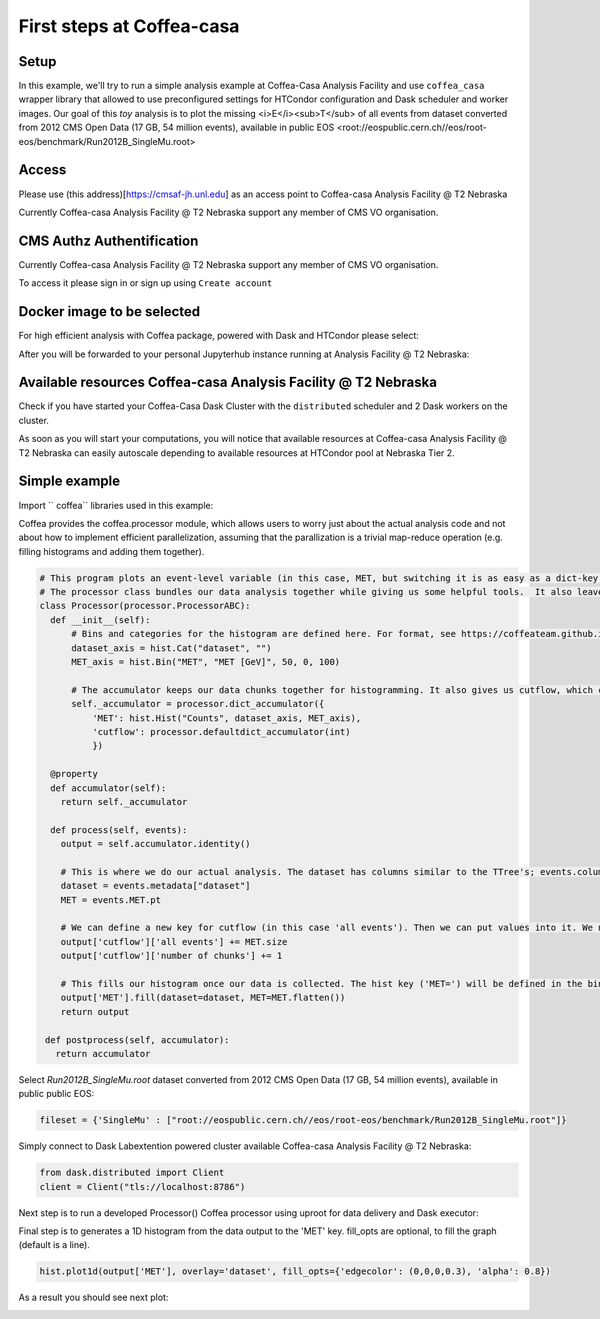 First steps at Coffea-casa
=========


Setup
-----

In this example, we'll  try to run a simple analysis example at Coffea-Casa Analysis Facility and use  ``coffea_casa`` wrapper library that allowed to use preconfigured settings for HTCondor configuration and Dask scheduler and worker images.
Our goal of this `toy` analysis is to plot the missing <i>E</i><sub>T</sub> of all events from dataset converted from 2012 CMS Open Data (17 GB, 54 million events), available in public EOS <root://eospublic.cern.ch//eos/root-eos/benchmark/Run2012B_SingleMu.root>


Access
-----

Please use (this address)[https://cmsaf-jh.unl.edu] as an access point to Coffea-casa Analysis Facility @ T2 Nebraska

.. image:: _static/coffea-casa-enter.png
   :alt: Access to Coffea-casa Analysis Facility @ T2 Nebraska
   :width: 100%
   :align: center

Currently Coffea-casa Analysis Facility @ T2 Nebraska support any member of CMS VO organisation.

CMS Authz Authentification
-----

Currently Coffea-casa Analysis Facility @ T2 Nebraska support any member of CMS VO organisation.

To access it please sign in or sign up using ``Create account``

.. image:: _static/coffea-casa-authz.png
   :alt: CMS Authz authentification to Coffea-casa Analysis Facility @ T2 Nebraska
   :width: 100%
   :align: center


Docker image to be selected
-----

For high efficient  analysis with Coffea package, powered with Dask and HTCondor please select:

.. image:: _static/coffea-casa-image.png
    :alt:  Coffea Casa analysis image available at Coffea-casa Analysis Facility @ T2 Nebraska
    :width: 100%
    :align: center


After you will be forwarded to your personal Jupyterhub instance running at Analysis Facility @ T2 Nebraska:

.. image:: _static/coffea-casa-start.png
   :alt: Jupyterhub instance together with Dask Labextention powered cluster available at Coffea-casa Analysis Facility @ T2 Nebraska
   :width: 100%
   :align: center


Available resources Coffea-casa Analysis Facility @ T2 Nebraska
-----

Check if you have started your Coffea-Casa Dask Cluster  with the ``distributed`` scheduler and 2 Dask workers on the cluster.


.. image:: _static/coffea-casa-startr.png
   :alt: Default Dask Labextention powered cluster available Coffea-casa Analysis Facility @ T2 Nebraska
   :width: 100%
   :align: center

As soon as you will start your computations, you will notice that available resources at Coffea-casa Analysis Facility @ T2 Nebraska can easily autoscale depending to available resources at HTCondor pool at Nebraska Tier 2.


.. image:: _static/coffea-casa-labext.png
   :alt: Autoscaling with Dask Labextention powered cluster available at Coffea-casa Analysis Facility @ T2 Nebraska
   :width: 100%
   :align: center


Simple example
------------

Import  `` coffea`` libraries used in this example:

.. code-block:: python
    import numpy as np
    from coffea import hist
    from coffea.analysis_objects import JaggedCandidateArray
    import coffea.processor as processor
    %matplotlib inline

Coffea provides the coffea.processor module, which allows users to worry just about the actual analysis code and not about how to implement efficient parallelization, assuming that the parallization is a trivial map-reduce operation (e.g. filling histograms and adding them together).

.. code-block:: python

    # This program plots an event-level variable (in this case, MET, but switching it is as easy as a dict-key change). It also demonstrates an easy use of the book-keeping cutflow tool, to keep track of the number of events processed.
    # The processor class bundles our data analysis together while giving us some helpful tools.  It also leaves looping and chunks to the framework instead of us.
    class Processor(processor.ProcessorABC):
      def __init__(self):
          # Bins and categories for the histogram are defined here. For format, see https://coffeateam.github.io/coffea/stubs/coffea.hist.hist_tools.Hist.html && https://coffeateam.github.io/coffea/stubs/coffea.hist.hist_tools.Bin.html
          dataset_axis = hist.Cat("dataset", "")
          MET_axis = hist.Bin("MET", "MET [GeV]", 50, 0, 100)

          # The accumulator keeps our data chunks together for histogramming. It also gives us cutflow, which can be used to keep track of data.
          self._accumulator = processor.dict_accumulator({
              'MET': hist.Hist("Counts", dataset_axis, MET_axis),
              'cutflow': processor.defaultdict_accumulator(int)
              })

      @property
      def accumulator(self):
        return self._accumulator

      def process(self, events):
        output = self.accumulator.identity()

        # This is where we do our actual analysis. The dataset has columns similar to the TTree's; events.columns can tell you them, or events.[object].columns for deeper depth.
        dataset = events.metadata["dataset"]
        MET = events.MET.pt

        # We can define a new key for cutflow (in this case 'all events'). Then we can put values into it. We need += because it's per-chunk (demonstrated below)
        output['cutflow']['all events'] += MET.size
        output['cutflow']['number of chunks'] += 1

        # This fills our histogram once our data is collected. The hist key ('MET=') will be defined in the bin in __init__.
        output['MET'].fill(dataset=dataset, MET=MET.flatten())
        return output

     def postprocess(self, accumulator):
       return accumulator


Select `Run2012B_SingleMu.root` dataset converted from 2012 CMS Open Data (17 GB, 54 million events), available in public public EOS:

.. code-block:: python

    fileset = {'SingleMu' : ["root://eospublic.cern.ch//eos/root-eos/benchmark/Run2012B_SingleMu.root"]}


Simply connect to Dask Labextention powered cluster available Coffea-casa Analysis Facility @ T2 Nebraska:

.. code-block:: python

    from dask.distributed import Client
    client = Client("tls://localhost:8786")

Next step is to run a developed Processor() Coffea processor using uproot for data delivery and Dask executor:

.. code-block:: python
    output = processor.run_uproot_job(fileset=fileset,
                      treename="Events",
                      processor_instance=Processor(),
                      executor=processor.dask_executor,
                      executor_args={'client': client, 'nano': True},
                      chunksize=250000)

Final step is to generates a 1D histogram from the data output to the 'MET' key. fill_opts are optional, to fill the graph (default is a line).

.. code-block:: python

    hist.plot1d(output['MET'], overlay='dataset', fill_opts={'edgecolor': (0,0,0,0.3), 'alpha': 0.8})

As a result you should see next plot:

.. image:: _static/example1-plot.png
   :alt: Final plot that you should see at the end of example
   :width: 100%
   :align: center
